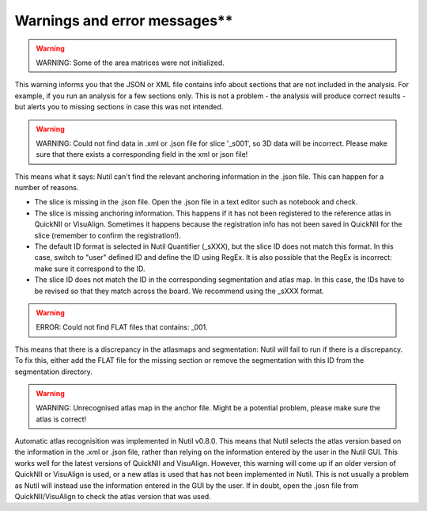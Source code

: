 Warnings and error messages**
--------------------------------------------------

.. warning::
   WARNING: Some of the area matrices were not initialized.

This warning informs you that the JSON or XML file contains info about sections that are not included in the analysis. For example, if you run an analysis for a few sections only. This is not a problem - the analysis will produce correct results - but alerts you to missing sections in case this was not intended. 


.. warning::
   WARNING: Could not find data in .xml or .json file for slice '_s001', so 3D data will be incorrect. Please make sure that there exists a corresponding field in the xml or json file!
   
This means what it says: Nutil can't find the relevant anchoring information in the .json file. This can happen for a number of reasons.

* The slice is missing in the .json file. Open the .json file in a text editor such as notebook and check.
* The slice is missing anchoring information. This happens if it has not been registered to the reference atlas in QuickNII or VisuAlign. Sometimes it happens because the registration info has not been saved in QuickNII for the slice (remember to confirm the registration!).
* The default ID format is selected in Nutil Quantifier (_sXXX), but the slice ID does not match this format. In this case, switch to "user" defined ID and define the ID using RegEx. It is also possible that the RegEx is incorrect: make sure it correspond to the ID.   
* The slice ID does not match the ID in the corresponding segmentation and atlas map. In this case, the IDs have to be revised so that they match across the board. We recommend using the _sXXX format.  

.. warning::
   ERROR: Could not find FLAT files that contains: _001.
   
This means that there is a discrepancy in the atlasmaps and segmentation: Nutil will fail to run if there is a discrepancy. To fix this, either add the FLAT file for the missing section or remove the segmentation with this ID from the segmentation directory. 

.. warning::
   WARNING: Unrecognised atlas map in the anchor file. Might be a potential problem, please make sure the atlas is correct! 
   
Automatic atlas recognisition was implemented in Nutil v0.8.0. This means that Nutil selects the atlas version based on the information in the .xml or .json file, rather than relying on the information entered by the user in the Nutil GUI. This works well for the latest versions of QuickNII and VisuAlign. However, this warning will come up if an older version of QuickNII or VisuAlign is used, or a new atlas is used that has not been implemented in Nutil. This is not usually a problem as Nutil will instead use the information entered in the GUI by the user. If in doubt, open the .josn file from QuickNII/VisuAlign to check the atlas version that was used.  
